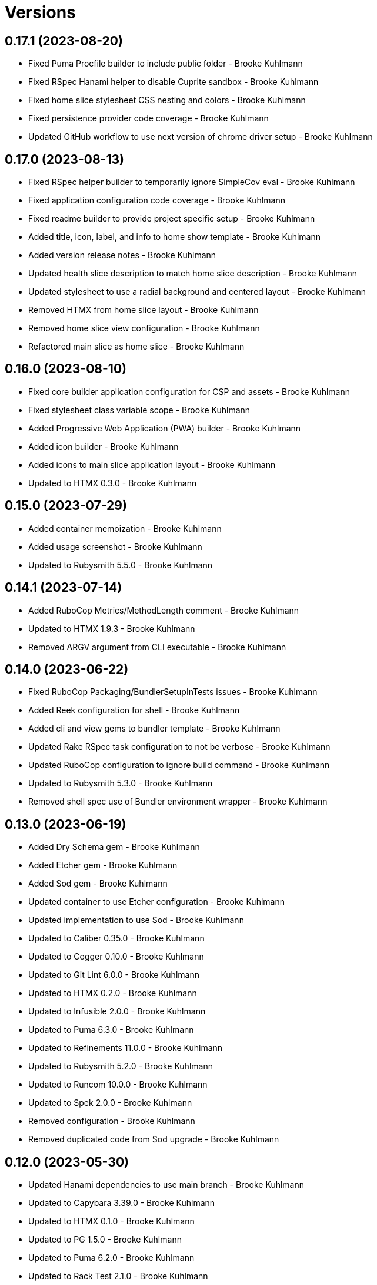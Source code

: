 = Versions

== 0.17.1 (2023-08-20)

* Fixed Puma Procfile builder to include public folder - Brooke Kuhlmann
* Fixed RSpec Hanami helper to disable Cuprite sandbox - Brooke Kuhlmann
* Fixed home slice stylesheet CSS nesting and colors - Brooke Kuhlmann
* Fixed persistence provider code coverage - Brooke Kuhlmann
* Updated GitHub workflow to use next version of chrome driver setup - Brooke Kuhlmann

== 0.17.0 (2023-08-13)

* Fixed RSpec helper builder to temporarily ignore SimpleCov eval - Brooke Kuhlmann
* Fixed application configuration code coverage - Brooke Kuhlmann
* Fixed readme builder to provide project specific setup - Brooke Kuhlmann
* Added title, icon, label, and info to home show template - Brooke Kuhlmann
* Added version release notes - Brooke Kuhlmann
* Updated health slice description to match home slice description - Brooke Kuhlmann
* Updated stylesheet to use a radial background and centered layout - Brooke Kuhlmann
* Removed HTMX from home slice layout - Brooke Kuhlmann
* Removed home slice view configuration - Brooke Kuhlmann
* Refactored main slice as home slice - Brooke Kuhlmann

== 0.16.0 (2023-08-10)

* Fixed core builder application configuration for CSP and assets - Brooke Kuhlmann
* Fixed stylesheet class variable scope - Brooke Kuhlmann
* Added Progressive Web Application (PWA) builder - Brooke Kuhlmann
* Added icon builder - Brooke Kuhlmann
* Added icons to main slice application layout - Brooke Kuhlmann
* Updated to HTMX 0.3.0 - Brooke Kuhlmann

== 0.15.0 (2023-07-29)

* Added container memoization - Brooke Kuhlmann
* Added usage screenshot - Brooke Kuhlmann
* Updated to Rubysmith 5.5.0 - Brooke Kuhlmann

== 0.14.1 (2023-07-14)

* Added RuboCop Metrics/MethodLength comment - Brooke Kuhlmann
* Updated to HTMX 1.9.3 - Brooke Kuhlmann
* Removed ARGV argument from CLI executable - Brooke Kuhlmann

== 0.14.0 (2023-06-22)

* Fixed RuboCop Packaging/BundlerSetupInTests issues - Brooke Kuhlmann
* Added Reek configuration for shell - Brooke Kuhlmann
* Added cli and view gems to bundler template - Brooke Kuhlmann
* Updated Rake RSpec task configuration to not be verbose - Brooke Kuhlmann
* Updated RuboCop configuration to ignore build command - Brooke Kuhlmann
* Updated to Rubysmith 5.3.0 - Brooke Kuhlmann
* Removed shell spec use of Bundler environment wrapper - Brooke Kuhlmann

== 0.13.0 (2023-06-19)

* Added Dry Schema gem - Brooke Kuhlmann
* Added Etcher gem - Brooke Kuhlmann
* Added Sod gem - Brooke Kuhlmann
* Updated container to use Etcher configuration - Brooke Kuhlmann
* Updated implementation to use Sod - Brooke Kuhlmann
* Updated to Caliber 0.35.0 - Brooke Kuhlmann
* Updated to Cogger 0.10.0 - Brooke Kuhlmann
* Updated to Git Lint 6.0.0 - Brooke Kuhlmann
* Updated to HTMX 0.2.0 - Brooke Kuhlmann
* Updated to Infusible 2.0.0 - Brooke Kuhlmann
* Updated to Puma 6.3.0 - Brooke Kuhlmann
* Updated to Refinements 11.0.0 - Brooke Kuhlmann
* Updated to Rubysmith 5.2.0 - Brooke Kuhlmann
* Updated to Runcom 10.0.0 - Brooke Kuhlmann
* Updated to Spek 2.0.0 - Brooke Kuhlmann
* Removed configuration - Brooke Kuhlmann
* Removed duplicated code from Sod upgrade - Brooke Kuhlmann

== 0.12.0 (2023-05-30)

* Updated Hanami dependencies to use main branch - Brooke Kuhlmann
* Updated to Capybara 3.39.0 - Brooke Kuhlmann
* Updated to HTMX 0.1.0 - Brooke Kuhlmann
* Updated to PG 1.5.0 - Brooke Kuhlmann
* Updated to Puma 6.2.0 - Brooke Kuhlmann
* Updated to Rack Test 2.1.0 - Brooke Kuhlmann
* Updated to Sequel 5.68.0 - Brooke Kuhlmann
* Removed Erbse and Hanami Helper dependencies - Brooke Kuhlmann
* Removed main slice layout spacing - Brooke Kuhlmann

== 0.11.0 (2023-05-20)

* Added HTMX gem - Brooke Kuhlmann
* Updated to Debug 1.8.0 - Brooke Kuhlmann
* Updated to Rubysmith 4.9.0 - Brooke Kuhlmann
* Updated to Spek 1.1.0 - Brooke Kuhlmann

== 0.10.0 (2023-04-12)

* Updated to Caliber 0.30.0 - Brooke Kuhlmann
* Updated to Cogger 0.8.0 - Brooke Kuhlmann
* Updated to HTMX 1.9.0 - Brooke Kuhlmann
* Updated to Rubysmith 4.8.0 - Brooke Kuhlmann

== 0.9.0 (2023-04-10)

* Updated setup instructions to secure and insecure installs - Brooke Kuhlmann
* Updated to Ruby 3.2.2 - Brooke Kuhlmann
* Updated to Rubysmith 4.7.0 - Brooke Kuhlmann

== 0.8.0 (2023-03-22)

* Fixed RuboCop RSpec/ContainExactly issues - Brooke Kuhlmann
* Fixed persistence provider current timezone to respect UTC - Brooke Kuhlmann
* Removed Hanami RSpec gem - Brooke Kuhlmann
* Refactored Pathname require tree refinement to pass single argument - Brooke Kuhlmann
* Refactored skeleton refinements to lessen conflict with gem - Brooke Kuhlmann

== 0.7.0 (2023-03-03)

* Fixed JavaScripts folder to be plural - Brooke Kuhlmann
* Fixed Rack Attack middleware configuration - Brooke Kuhlmann
* Added RuboCop Metrics/BlockLength comments to persistence provider - Brooke Kuhlmann
* Added monads to application configuration - Brooke Kuhlmann
* Updated core builder to add database migrate directory - Brooke Kuhlmann
* Updated to HTMX 1.8.6 - Brooke Kuhlmann
* Removed Rack Attack provider - Brooke Kuhlmann

== 0.6.0 (2023-03-01)

* Fixed RuboCop Metrics/CollectionLiteralLength issues - Brooke Kuhlmann
* Fixed code comments for application configuration templates - Brooke Kuhlmann
* Fixed health slice to use shorter endpoint path - Brooke Kuhlmann
* Added Git Safe builder - Brooke Kuhlmann
* Added IRB autocomplete detection to console script - Brooke Kuhlmann
* Added application configuration for development logging - Brooke Kuhlmann
* Added persistence provider prepare check missing migrations - Brooke Kuhlmann
* Removed Puma production port configuration - Brooke Kuhlmann

== 0.5.0 (2023-02-19)

* Fixed application configuration settings to use typed database URL - Brooke Kuhlmann
* Updated Reek dependency to not be required - Brooke Kuhlmann
* Updated site URLs to use bare domain - Brooke Kuhlmann
* Updated to Ruby 3.2.1 - Brooke Kuhlmann
* Updated to Rubysmith 4.6.0 - Brooke Kuhlmann

== 0.4.0 (2023-02-05)

* Fixed demonstration documentation and embeded video dimensions - Brooke Kuhlmann
* Updated to Caliber 0.25.0 - Brooke Kuhlmann
* Updated to Rubysmith 4.5.0 - Brooke Kuhlmann
* Refactored implementation to forward splatted arguments - Brooke Kuhlmann

== 0.3.1 (2023-01-31)

* Fixed core builder to ensure temp directory is always created - Brooke Kuhlmann
* Added Hanami Mastery Episode 40 to the README - Brooke Kuhlmann

== 0.3.0 (2023-01-29)

* Fixed Bundler builder to include Hanami helpers from main branch - Brooke Kuhlmann
* Fixed application configuration CSP and JavaScript public asset path - Brooke Kuhlmann
* Added Circle CI builder - Brooke Kuhlmann
* Added GitHub CI builder - Brooke Kuhlmann
* Added HTMX builder - Brooke Kuhlmann
* Added Sequel database and application timezone to persistence provider - Brooke Kuhlmann
* Updated gem specification to include hidden folders - Brooke Kuhlmann
* Updated main slice builder to reference local HTMX library - Brooke Kuhlmann
* Refactored CLI shell act on configuration when pattern matching - Brooke Kuhlmann
* Refactored Rack Attack as a provider builder - Brooke Kuhlmann
* Refactored Rack builder to no longer use namespace - Brooke Kuhlmann
* Refactored persistence provider to seperate builder - Brooke Kuhlmann

== 0.2.0 (2023-01-22)

* Fixed Guardfile to use RSpec binstub - Brooke Kuhlmann
* Fixed core builder to spell out repository object - Brooke Kuhlmann
* Fixed main slice builder to spell out repository object - Brooke Kuhlmann
* Added Hanami Helpers gem to Bundler builder - Brooke Kuhlmann
* Added Rack Attack builder - Brooke Kuhlmann
* Added Rack Attack to Bundler builder - Brooke Kuhlmann
* Added Rack deflator and static middle ware to core builder - Brooke Kuhlmann
* Added Rake binstub - Brooke Kuhlmann
* Added health route to core builder - Brooke Kuhlmann
* Added health slice builder - Brooke Kuhlmann
* Added refinement builder - Brooke Kuhlmann
* Added stylesheet builder - Brooke Kuhlmann
* Updated Rack builder to ensure middleware is frozen - Brooke Kuhlmann
* Updated to HTMX 1.8.5 - Brooke Kuhlmann
* Updated to Rubysmith 4.4.0 - Brooke Kuhlmann
* Removed unnecessary refinement of pathnames in builder specs - Brooke Kuhlmann
* Refactored RSpec helper to use spec root constant - Brooke Kuhlmann
* Refactored Rack builder as config builder - Brooke Kuhlmann
* Refactored main slice builder to leverage public stylesheet - Brooke Kuhlmann

== 0.1.0 (2023-01-19)

* Fixed Profile builder to ignore spec folder - Brooke Kuhlmann
* Fixed RSpec Hanami builder to Capybara, factories, and Database Cleaner - Brooke Kuhlmann
* Added Bundler builder gems for database cleaner, launchy, and dotenv - Brooke Kuhlmann
* Added RSpec application shared context builder - Brooke Kuhlmann
* Added RSpec database support - Brooke Kuhlmann
* Added RSpec factory builder - Brooke Kuhlmann
* Added development environment builder - Brooke Kuhlmann
* Added test environment builder - Brooke Kuhlmann
* Updated README with demonstration application screencast - Brooke Kuhlmann
* Removed environment builder - Brooke Kuhlmann

== 0.0.0 (2023-01-17)

* Added Bundler builder - Brooke Kuhlmann
* Added CLI build action - Brooke Kuhlmann
* Added CLI build option - Brooke Kuhlmann
* Added Caliber builder - Brooke Kuhlmann
* Added Git commit builder - Brooke Kuhlmann
* Added Guard builder - Brooke Kuhlmann
* Added Puma Procfile builder - Brooke Kuhlmann
* Added Puma configuration builder - Brooke Kuhlmann
* Added README documentation builder - Brooke Kuhlmann
* Added RSpec Hanami helper builder - Brooke Kuhlmann
* Added RSpec builder shared example - Brooke Kuhlmann
* Added RSpec helper builder - Brooke Kuhlmann
* Added Rack builder - Brooke Kuhlmann
* Added Rake builder - Brooke Kuhlmann
* Added Rubysmith build parser to CLI parser - Brooke Kuhlmann
* Added binstub builder - Brooke Kuhlmann
* Added console builder - Brooke Kuhlmann
* Added core builder - Brooke Kuhlmann
* Added dependencies - Brooke Kuhlmann
* Added documentation - Brooke Kuhlmann
* Added environment builder - Brooke Kuhlmann
* Added main slice builder - Brooke Kuhlmann
* Added project skeleton - Brooke Kuhlmann
* Updated RSpec parser shared example to refer to Rubysmith configuration - Brooke Kuhlmann
* Updated Zeitwerk inflector to include custom namespaces - Brooke Kuhlmann
* Updated configuration loader to inherit from Rubysmith loader - Brooke Kuhlmann
